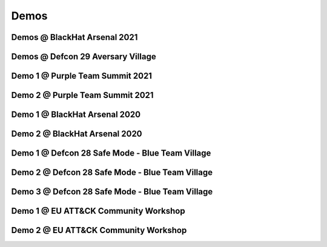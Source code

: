 Demos
^^^^^

Demos @ BlackHat Arsenal 2021
-----------------------------
.. raw:: html

   <p><iframe width="560" height="315" src="https://www.youtube.com/embed/jvpVgJQPoXw?start=1255" frameborder="0" allow="accelerometer; autoplay; encrypted-media; gyroscope; picture-in-picture" allowfullscreen></iframe><br></p>

Demos @ Defcon 29 Aversary Village
----------------------------------
.. raw:: html

   <p><iframe width="560" height="315" src="https://www.youtube.com/embed/yi1epKf0lcM?start=1278" frameborder="0" allow="accelerometer; autoplay; encrypted-media; gyroscope; picture-in-picture" allowfullscreen></iframe><br></p>



Demo 1 @ Purple Team Summit 2021
--------------------------------
.. raw:: html

   <p><iframe width="560" height="315" src="https://www.youtube.com/embed/8jRsitZb1UE" frameborder="0" allow="accelerometer; autoplay; encrypted-media; gyroscope; picture-in-picture" allowfullscreen></iframe><br></p>


Demo 2 @ Purple Team Summit 2021
--------------------------------
.. raw:: html

   <p><iframe width="560" height="315" src="https://www.youtube.com/embed/HGDUxKQx-_E" frameborder="0" allow="accelerometer; autoplay; encrypted-media; gyroscope; picture-in-picture" allowfullscreen></iframe><br></p>



Demo 1 @ BlackHat Arsenal 2020
------------------------------
.. raw:: html

   <p><iframe width="560" height="315" src="https://www.youtube.com/embed/IDPIrjbNO-0" frameborder="0" allow="accelerometer; autoplay; encrypted-media; gyroscope; picture-in-picture" allowfullscreen></iframe><br></p>



Demo 2 @ BlackHat Arsenal 2020
------------------------------
.. raw:: html

   <p><iframe width="560" height="315" src="https://www.youtube.com/embed/9HzZk_9lh1U" frameborder="0" allow="accelerometer; autoplay; encrypted-media; gyroscope; picture-in-picture" allowfullscreen></iframe><br></p>



Demo 1 @ Defcon 28 Safe Mode - Blue Team Village
------------------------------------------------
.. raw:: html

   <p><iframe width="560" height="315" src="https://www.youtube.com/embed/cpnrCkj1308" frameborder="0" allow="accelerometer; autoplay; encrypted-media; gyroscope; picture-in-picture" allowfullscreen></iframe><br></p>



Demo 2 @ Defcon 28 Safe Mode - Blue Team Village
------------------------------------------------
.. raw:: html

   <p><iframe width="560" height="315" src="https://www.youtube.com/embed/JmtjtiI3-fc" frameborder="0" allow="accelerometer; autoplay; encrypted-media; gyroscope; picture-in-picture" allowfullscreen></iframe><br></p>



Demo 3 @ Defcon 28 Safe Mode - Blue Team Village
------------------------------------------------
.. raw:: html

   <p><iframe width="560" height="315" src="https://www.youtube.com/embed/6gB-upKXTZ4" frameborder="0" allow="accelerometer; autoplay; encrypted-media; gyroscope; picture-in-picture" allowfullscreen></iframe><br></p>


Demo 1 @ EU ATT&CK Community Workshop
---------------------------------------
.. raw:: html

   <p><iframe width="560" height="315" src="https://www.youtube.com/embed/lZRE0XX_MXs" frameborder="0" allow="accelerometer; autoplay; encrypted-media; gyroscope; picture-in-picture" allowfullscreen></iframe><br></p>

Demo 2 @ EU ATT&CK Community Workshop
---------------------------------------
.. raw:: html

   <p><iframe width="560" height="315" src="https://www.youtube.com/embed/onqdJ-IO9Dk" frameborder="0" allow="accelerometer; autoplay; encrypted-media; gyroscope; picture-in-picture" allowfullscreen></iframe><br></p>

